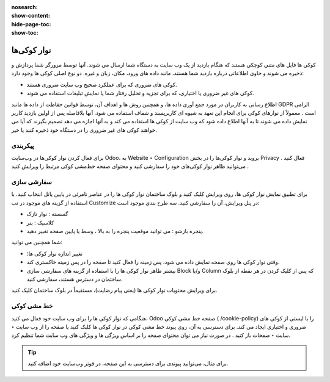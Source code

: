 :nosearch:
:show-content:
:hide-page-toc:
:show-toc:

====================
نوار کوکی‌ها
====================

کوکی ها فایل های متنی کوچکی هستند که هنگام بازدید از یک وب سایت به دستگاه شما ارسال می شوند. آنها توسط مرورگر شما پردازش و ذخیره می شوند و حاوی اطلاعاتی درباره بازدید شما هستند، مانند داده های ورود، مکان، زبان و غیره. دو نوع اصلی کوکی ها وجود دارد:

- کوکی های ضروری که برای عملکرد صحیح وب سایت ضروری هستند.
- کوکی های غیر ضروری یا اختیاری، که برای تجزیه و تحلیل رفتار شما یا نمایش تبلیغات استفاده می شوند.
 
اطلاع رسانی به کاربران در مورد جمع آوری داده ها، و همچنین روش ها و اهداف آن، توسط قوانین حفاظت از داده ها مانند GDPR الزامی است . معمولاً از نوارهای کوکی برای انجام این تعهد به شیوه ای کاربرپسند و شفاف استفاده می شود. آنها بلافاصله پس از اولین بازدید کاربر نمایش داده می شوند تا به آنها اطلاع داده شود که وب سایت از کوکی ها استفاده می کند و به آنها اجازه می دهد تصمیم بگیرند که آیا می خواهند کوکی های غیر ضروری را در دستگاه خود ذخیره کنند یا خیر.

پیکربندی
-----------------

برای فعال کردن نوار کوکی‌ها در وب‌سایت Odoo، به Website ‣ Configuration بروید و نوار کوکی‌ها را در بخش Privacy فعال کنید .
می‌توانید ظاهر نوار کوکی‌های خود را سفارشی کنید و محتوای صفحه خط‌مشی کوکی مرتبط را ویرایش کنید .

سفارشی سازی
--------------

برای تطبیق نمایش نوار کوکی ها، روی ویرایش کلیک کنید و بلوک ساختمان نوار کوکی ها را در عناصر نامرئی در پایین پانل انتخاب کنید. با استفاده از گزینه های موجود در تب Customize در پنل ویرایش، آن را سفارشی کنید. سه طرح بندی موجود است:

- گسسته : نوار نازک
- کلاسیک : بنر
- پنجره بازشو : می توانید موقعیت پنجره را به بالا ، وسط یا پایین صفحه تغییر دهید.

شما همچنین می توانید:

- تغییر اندازه نوار کوکی ها؛
- وقتی نوار کوکی ها روی صفحه نمایش داده می شود، پس زمینه را فعال کنید تا صفحه را در پس زمینه خاکستری کند.
- بیشتر ظاهر نوار کوکی ها را با استفاده از گزینه های سفارشی سازی Block و/یا Column که پس از کلیک کردن در هر نقطه از بلوک ساختمان در دسترس هستند، سفارشی کنید.

برای ویرایش محتویات نوار کوکی ها (یعنی پیام رضایت)، مستقیماً در بلوک ساختمان کلیک کنید.
 
خط مشی کوکی
----------------------

هنگامی که نوار کوکی ها را برای وب سایت خود فعال می کنید، Odoo صفحه خط مشی کوکی ( /cookie-policy) را با لیستی از کوکی های ضروری و اختیاری ایجاد می کند. برای دسترسی به آن، روی پیوند خط مشی کوکی در نوار کوکی ها کلیک کنید یا صفحه را از وب سایت ‣ سایت ‣ صفحات باز کنید .
در صورت نیاز می توان محتوای صفحه را بر اساس ویژگی ها و ویژگی های وب سایت شما تنظیم کرد.
 
.. Tip::
    برای مثال، می‌توانید پیوندی برای دسترسی به این صفحه، در فوتر وب‌سایت خود اضافه کنید.

